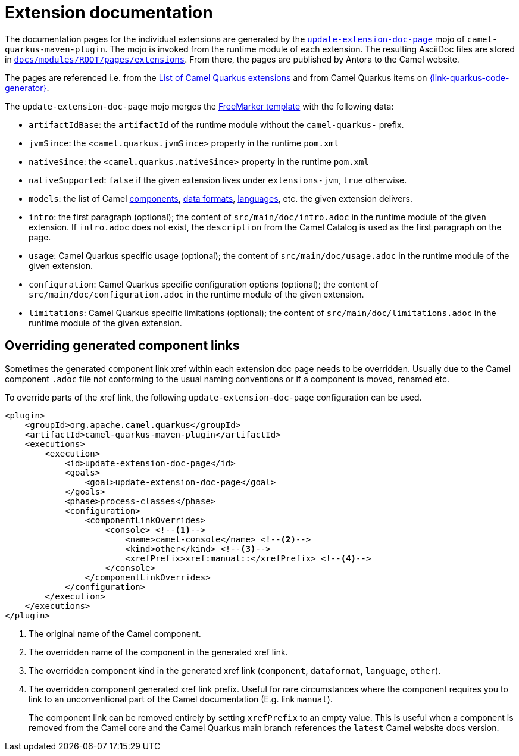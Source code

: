 = Extension documentation
:page-aliases: extension-documentation.adoc

The documentation pages for the individual extensions are generated by the
`https://github.com/apache/camel-quarkus/blob/main/tooling/maven-plugin/src/main/java/org/apache/camel/quarkus/maven/UpdateExtensionDocPageMojo.java[update-extension-doc-page]` mojo
of `camel-quarkus-maven-plugin`.
The mojo is invoked from the runtime module of each extension.
The resulting AsciiDoc files are stored in
`https://github.com/apache/camel-quarkus/blob/main/docs/modules/ROOT/pages/reference/extensions[docs/modules/ROOT/pages/extensions]`.
From there, the pages are published by Antora to the Camel website.

The pages are referenced i.e. from the xref:reference/index.adoc[List of Camel Quarkus extensions]
and from Camel Quarkus items on https://{link-quarkus-code-generator}/[{link-quarkus-code-generator}].

The `update-extension-doc-page` mojo merges the https://raw.githubusercontent.com/apache/camel-quarkus/main/tooling/maven-plugin/src/main/resources/doc-templates/extension-doc-page.adoc[FreeMarker template] with the following data:

* `artifactIdBase`: the `artifactId` of the runtime module without the `camel-quarkus-` prefix.
* `jvmSince`: the `<camel.quarkus.jvmSince>` property in the runtime `pom.xml`
* `nativeSince`: the `<camel.quarkus.nativeSince>` property in the runtime `pom.xml`
* `nativeSupported`: `false` if the given extension lives under `extensions-jvm`, `true` otherwise.
* `models`: the list of Camel
   https://github.com/apache/camel/blob/main/tooling/camel-tooling-model/src/main/java/org/apache/camel/tooling/model/ComponentModel.java[components],
   https://github.com/apache/camel/blob/main/tooling/camel-tooling-model/src/main/java/org/apache/camel/tooling/model/DataFormatModel.java[data formats], https://github.com/apache/camel/blob/main/tooling/camel-tooling-model/src/main/java/org/apache/camel/tooling/model/LanguageModel.java[languages], etc. the given extension delivers.
* `intro`: the first paragraph (optional); the content of `src/main/doc/intro.adoc` in the runtime module of the given extension.
  If `intro.adoc` does not exist, the `description` from the Camel Catalog is used as the first paragraph on the page.
* `usage`: Camel Quarkus specific usage (optional); the content of `src/main/doc/usage.adoc` in the runtime module of the given extension.
* `configuration`: Camel Quarkus specific configuration options (optional); the content of `src/main/doc/configuration.adoc` in the runtime module of the given extension.
* `limitations`: Camel Quarkus specific limitations (optional); the content of `src/main/doc/limitations.adoc` in the runtime module of the given extension.

== Overriding generated component links

Sometimes the generated component link xref within each extension doc page needs to be overridden.
Usually due to the Camel component `.adoc` file not conforming to the usual naming conventions or if a component is moved, renamed etc.

To override parts of the xref link, the following `update-extension-doc-page` configuration can be used.

[source,xml]
----
<plugin>
    <groupId>org.apache.camel.quarkus</groupId>
    <artifactId>camel-quarkus-maven-plugin</artifactId>
    <executions>
        <execution>
            <id>update-extension-doc-page</id>
            <goals>
                <goal>update-extension-doc-page</goal>
            </goals>
            <phase>process-classes</phase>
            <configuration>
                <componentLinkOverrides>
                    <console> <!--1-->
                        <name>camel-console</name> <!--2-->
                        <kind>other</kind> <!--3-->
                        <xrefPrefix>xref:manual::</xrefPrefix> <!--4-->
                    </console>
                </componentLinkOverrides>
            </configuration>
        </execution>
    </executions>
</plugin>
----

<1> The original name of the Camel component.
<2> The overridden name of the component in the generated xref link.
<3> The overridden component kind in the generated xref link (`component`, `dataformat`, `language`, `other`).
<4> The overridden component generated xref link prefix. Useful for rare circumstances where the component requires you to link to an unconventional part of the Camel documentation (E.g. link `manual`).
+
The component link can be removed entirely by setting `xrefPrefix` to an empty value. This is useful when a component is removed from the Camel core and the Camel Quarkus main branch references the `latest` Camel website docs version.